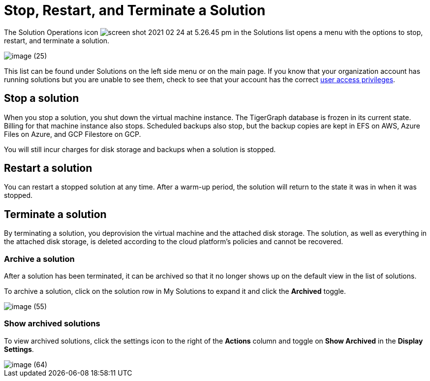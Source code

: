 = Stop, Restart, and Terminate a Solution

The Solution Operations icon image:screen-shot-2021-02-24-at-5.26.45-pm.png[] in the Solutions list opens a menu with the options to stop, restart, and terminate a solution.

image::image (25).png[]

This list can be found under Solutions on the left side menu or on the main page. If you know that your organization account has running solutions but you are unable to see them, check to see that your account has the correct xref:security:managa-org-users.adoc[user access privileges].

== Stop a solution

When you stop a solution, you shut down the virtual machine instance.
The TigerGraph database is frozen in its current state.
Billing for that machine instance also stops.
Scheduled backups also stop, but the backup copies are kept in EFS on AWS, Azure Files on Azure, and GCP Filestore on GCP.

You will still incur charges for disk storage and backups when a solution is stopped.

== Restart a solution

You can restart a stopped solution at any time. After a warm-up period, the solution will return to the state it was in when it was stopped.

== Terminate a solution

By terminating a solution, you deprovision the virtual machine and the attached disk storage. The solution, as well as everything in the attached disk storage, is deleted according to the cloud platform's policies and cannot be recovered.


=== Archive a solution

After a solution has been terminated, it can be archived so that it no longer shows up on the default view in the list of solutions.

To archive a solution, click on the solution row in My Solutions to expand it and click the *Archived* toggle.

image::image (55).png[]

=== Show archived solutions

To view archived solutions, click the settings icon to the right of the *Actions* column and toggle on *Show Archived* in the *Display Settings*.

image::image (64).png[]

